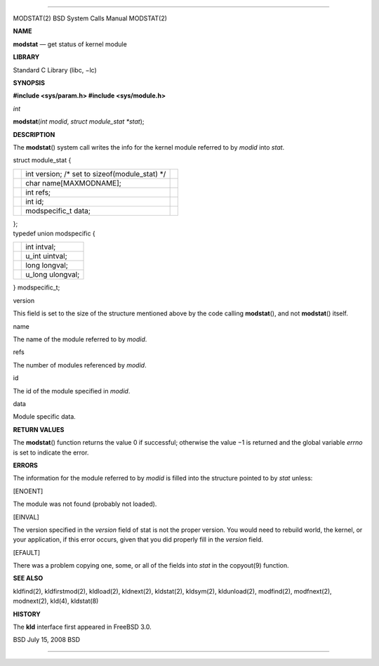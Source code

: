 --------------

MODSTAT(2) BSD System Calls Manual MODSTAT(2)

**NAME**

**modstat** — get status of kernel module

**LIBRARY**

Standard C Library (libc, −lc)

**SYNOPSIS**

**#include <sys/param.h>
#include <sys/module.h>**

*int*

**modstat**\ (*int modid*, *struct module_stat *stat*);

**DESCRIPTION**

The **modstat**\ () system call writes the info for the kernel module
referred to by *modid* into *stat*.

struct module_stat {

+-----------------------+-----------------------+-----------------------+
|                       | int version; /\* set  |                       |
|                       | to                    |                       |
|                       | sizeof(module_stat)   |                       |
|                       | \*/                   |                       |
+-----------------------+-----------------------+-----------------------+
|                       | char                  |                       |
|                       | name[MAXMODNAME];     |                       |
+-----------------------+-----------------------+-----------------------+
|                       | int refs;             |                       |
+-----------------------+-----------------------+-----------------------+
|                       | int id;               |                       |
+-----------------------+-----------------------+-----------------------+
|                       | modspecific_t data;   |                       |
+-----------------------+-----------------------+-----------------------+

| };
| typedef union modspecific {

+-----------------------------------+-----------------------------------+
|                                   | int intval;                       |
+-----------------------------------+-----------------------------------+
|                                   | u_int uintval;                    |
+-----------------------------------+-----------------------------------+
|                                   | long longval;                     |
+-----------------------------------+-----------------------------------+
|                                   | u_long ulongval;                  |
+-----------------------------------+-----------------------------------+

} modspecific_t;

version

This field is set to the size of the structure mentioned above by the
code calling **modstat**\ (), and not **modstat**\ () itself.

name

The name of the module referred to by *modid*.

refs

The number of modules referenced by *modid*.

id

The id of the module specified in *modid*.

data

Module specific data.

**RETURN VALUES**

The **modstat**\ () function returns the value 0 if successful;
otherwise the value −1 is returned and the global variable *errno* is
set to indicate the error.

**ERRORS**

The information for the module referred to by *modid* is filled into the
structure pointed to by *stat* unless:

[ENOENT]

The module was not found (probably not loaded).

[EINVAL]

The version specified in the *version* field of stat is not the proper
version. You would need to rebuild world, the kernel, or your
application, if this error occurs, given that you did properly fill in
the *version* field.

[EFAULT]

There was a problem copying one, some, or all of the fields into *stat*
in the copyout(9) function.

**SEE ALSO**

kldfind(2), kldfirstmod(2), kldload(2), kldnext(2), kldstat(2),
kldsym(2), kldunload(2), modfind(2), modfnext(2), modnext(2), kld(4),
kldstat(8)

**HISTORY**

The **kld** interface first appeared in FreeBSD 3.0.

BSD July 15, 2008 BSD

--------------
